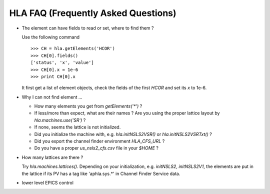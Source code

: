 HLA FAQ (Frequently Asked Questions)
=====================================

- The element can have fields to read or set, where to find them ?

  Use the following command

  ::

    >>> CH = hla.getElements('HCOR')
    >>> CH[0].fields()
    ['status', 'x', 'value']
    >>> CH[0].x = 1e-6
    >>> print CH[0].x

  It first get a list of element objects, check the fields of the first `HCOR`
  and set its `x` to 1e-6.

- Why I can not find element ...

  - How many elements you get from `getElements('*')` ?
  - If less/more than expect, what are their names ? Are you using the proper
    lattice layout by *hla.machines.use('SR')* ?
  - If none, seems the lattice is not initialized.
  - Did you initialize the machine with, e.g. *hla.initNSLS2VSR()* or *hla.initNSLS2VSRTxt()* ?
  - Did you export the channel finder environment *HLA_CFS_URL* ?
  - Do you have a proper `us_nsls2_cfs.csv` file in your `$HOME` ?

- How many lattices are there ?

  Try `hla.machines.lattices()`. Depending on your initialization,
  e.g. `initNSLS2`, `initNSLS2V1`, the elements are put in the lattice if its
  PV has a tag like 'aphla.sys.*' in Channel Finder Service data.

- lower level EPICS control

  .. autosummary::

     aphla.caget
     aphla.caput
     aphla.caputwait
     aphla.caRmCorrect

